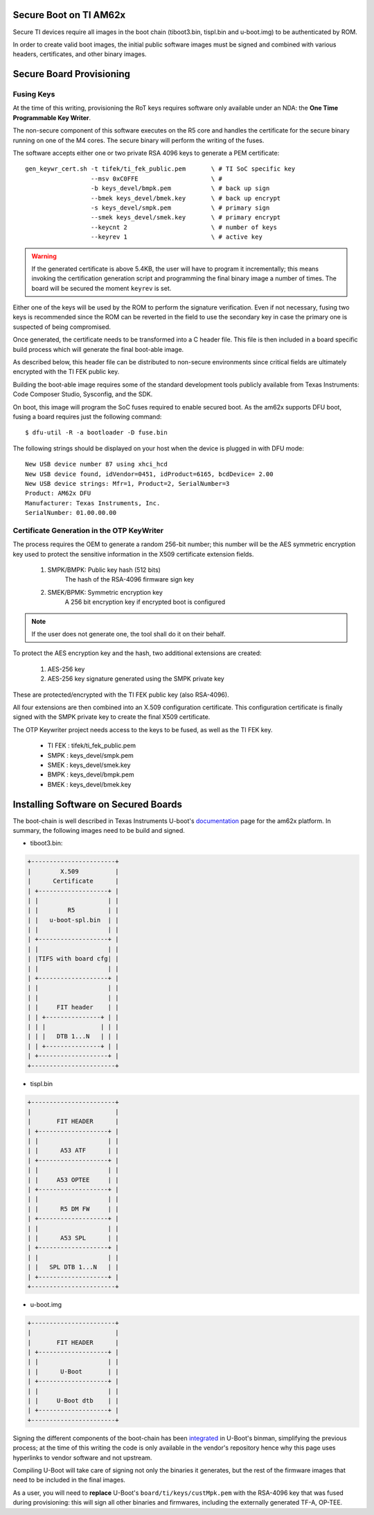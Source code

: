
.. _ref-secure-boot-ti-am62x.rst:

Secure Boot on TI AM62x
=======================

Secure TI devices require all images in the boot chain
(tiboot3.bin, tispl.bin and u-boot.img) to be authenticated by ROM.

In order to create valid boot images, the initial public software images
must be signed and combined with various headers, certificates, and other
binary images.

Secure Board Provisioning
=========================

Fusing Keys
-----------

At the time of this writing, provisioning the RoT keys requires software
only available under an NDA: the **One Time Programmable Key Writer**.

The non-secure component of this software executes on the R5 core and handles
the certificate for the secure binary running on one of the M4 cores. The
secure binary will perform the writing of the fuses.

The software accepts either one or two private RSA 4096 keys to generate
a PEM certificate::

  gen_keywr_cert.sh -t tifek/ti_fek_public.pem       \ # TI SoC specific key
                    --msv 0xC0FFE                    \ #
                    -b keys_devel/bmpk.pem           \ # back up sign
		    --bmek keys_devel/bmek.key       \ # back up encrypt
		    -s keys_devel/smpk.pem           \ # primary sign
		    --smek keys_devel/smek.key       \ # primary encrypt
		    --keycnt 2                       \ # number of keys
		    --keyrev 1                       \ # active key

.. warning::

   If the generated certificate is above 5.4KB, the user will have to
   program it incrementally; this means invoking the certification
   generation script and programming the final binary image a number of
   times. The board will be secured the moment ``keyrev`` is set.

Either one of the keys will be used by the ROM to perform the signature
verification. Even if not necessary, fusing two keys is recommended
since the ROM can be reverted in the field to use the secondary key in
case the primary one is suspected of being compromised.

Once generated, the certificate needs to be transformed into a C header
file. This file is then included in a board specific build process which
will generate the final boot-able image.

As described below, this header file can be distributed
to non-secure environments since critical fields are ultimately
encrypted with the TI FEK public key.

Building the boot-able image requires some of the standard development
tools publicly available from Texas Instruments:  Code Composer Studio,
Sysconfig, and the SDK.

On boot, this image will program the SoC fuses required to enable
secured boot. As the am62x supports DFU boot, fusing a board
requires just the following command::

  $ dfu-util -R -a bootloader -D fuse.bin

The following strings should be displayed on your host when the device
is plugged in with DFU mode::

   New USB device number 87 using xhci_hcd
   New USB device found, idVendor=0451, idProduct=6165, bcdDevice= 2.00
   New USB device strings: Mfr=1, Product=2, SerialNumber=3
   Product: AM62x DFU
   Manufacturer: Texas Instruments, Inc.
   SerialNumber: 01.00.00.00

Certificate Generation in the OTP KeyWriter
-------------------------------------------

The process requires the OEM to generate a random 256-bit number; this
number will be the AES symmetric encryption key used to protect the
sensitive information in the X509 certificate extension fields.

   1. SMPK/BMPK: Public key hash (512 bits)
                 The hash of the RSA-4096 firmware sign key
   2. SMEK/BPMK: Symmetric encryption key
                 A 256 bit encryption key if encrypted boot is configured

.. note::

   If the user does not generate one, the tool shall do it on their behalf.

To protect the AES encryption key and the hash, two additional extensions
are created:

   1. AES-256 key
   2. AES-256 key signature generated using the SMPK private key

These are protected/encrypted with the TI FEK public key (also
RSA-4096).

All four extensions are then combined into an X.509 configuration
certificate. This configuration certificate is finally signed with the
SMPK private key to create the final X509 certificate.

The OTP Keywriter project needs access to the keys to be fused,
as well as the TI FEK key.

 - TI FEK : tifek/ti_fek_public.pem
 - SMPK   : keys_devel/smpk.pem
 - SMEK   : keys_devel/smek.key
 - BMPK   : keys_devel/bmpk.pem
 - BMEK   : keys_devel/bmek.key


Installing Software on Secured Boards
=====================================

The boot-chain is well described in Texas Instruments U-boot's
`documentation`_ page for the am62x platform. In summary, the following
images need to be build and signed.

- tiboot3.bin:

.. code-block:: text

                +-----------------------+
                |        X.509          |
                |      Certificate      |
                | +-------------------+ |
                | |                   | |
                | |        R5         | |
                | |   u-boot-spl.bin  | |
                | |                   | |
                | +-------------------+ |
                | |                   | |
                | |TIFS with board cfg| |
                | |                   | |
                | +-------------------+ |
                | |                   | |
                | |                   | |
                | |     FIT header    | |
                | | +---------------+ | |
                | | |               | | |
                | | |   DTB 1...N   | | |
                | | +---------------+ | |
                | +-------------------+ |
                +-----------------------+

- tispl.bin

.. code-block:: text

                +-----------------------+
                |                       |
                |       FIT HEADER      |
                | +-------------------+ |
                | |                   | |
                | |      A53 ATF      | |
                | +-------------------+ |
                | |                   | |
                | |     A53 OPTEE     | |
                | +-------------------+ |
                | |                   | |
                | |      R5 DM FW     | |
                | +-------------------+ |
                | |                   | |
                | |      A53 SPL      | |
                | +-------------------+ |
                | |                   | |
                | |   SPL DTB 1...N   | |
                | +-------------------+ |
                +-----------------------+

- u-boot.img

.. code-block:: text

                +-----------------------+
                |                       |
                |       FIT HEADER      |
                | +-------------------+ |
                | |                   | |
                | |      U-Boot       | |
                | +-------------------+ |
                | |                   | |
                | |     U-Boot dtb    | |
                | +-------------------+ |
                +-----------------------+


Signing the different components of the boot-chain has been
`integrated`_ in U-Boot's binman, simplifying the previous
process; at the time of this writing the code is only available in the
vendor's repository hence why this page uses hyperlinks to vendor
software and not upstream.

Compiling U-Boot will take care of signing not only the binaries it
generates, but the rest of the firmware images that need to be
included in the final images.

As a user, you will need to **replace** U-Boot's ``board/ti/keys/custMpk.pem`` with
the RSA-4096 key that was fused during provisioning: this will sign all
other binaries and firmwares, including the externally generated
TF-A, OP-TEE.

.. _documentation:
   https://git.ti.com/cgit/ti-u-boot/ti-u-boot/tree/doc/board/ti/am62x_sk.rst?h=ti-u-boot-2023.04

.. _integrated:
   https://git.ti.com/cgit/ti-u-boot/ti-u-boot/commit/?h=ti-u-boot-2023.04&id=dd467d4f53808c92dd4b47d7e3f57825607670cf
